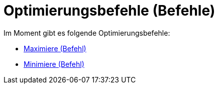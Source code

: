 = Optimierungsbefehle (Befehle)
:page-en: commands/Optimization_Commands
ifdef::env-github[:imagesdir: /de/modules/ROOT/assets/images]

Im Moment gibt es folgende Optimierungsbefehle:

* xref:/commands/Maximiere.adoc[Maximiere (Befehl)]
* xref:/commands/Minimiere.adoc[Minimiere (Befehl)]
